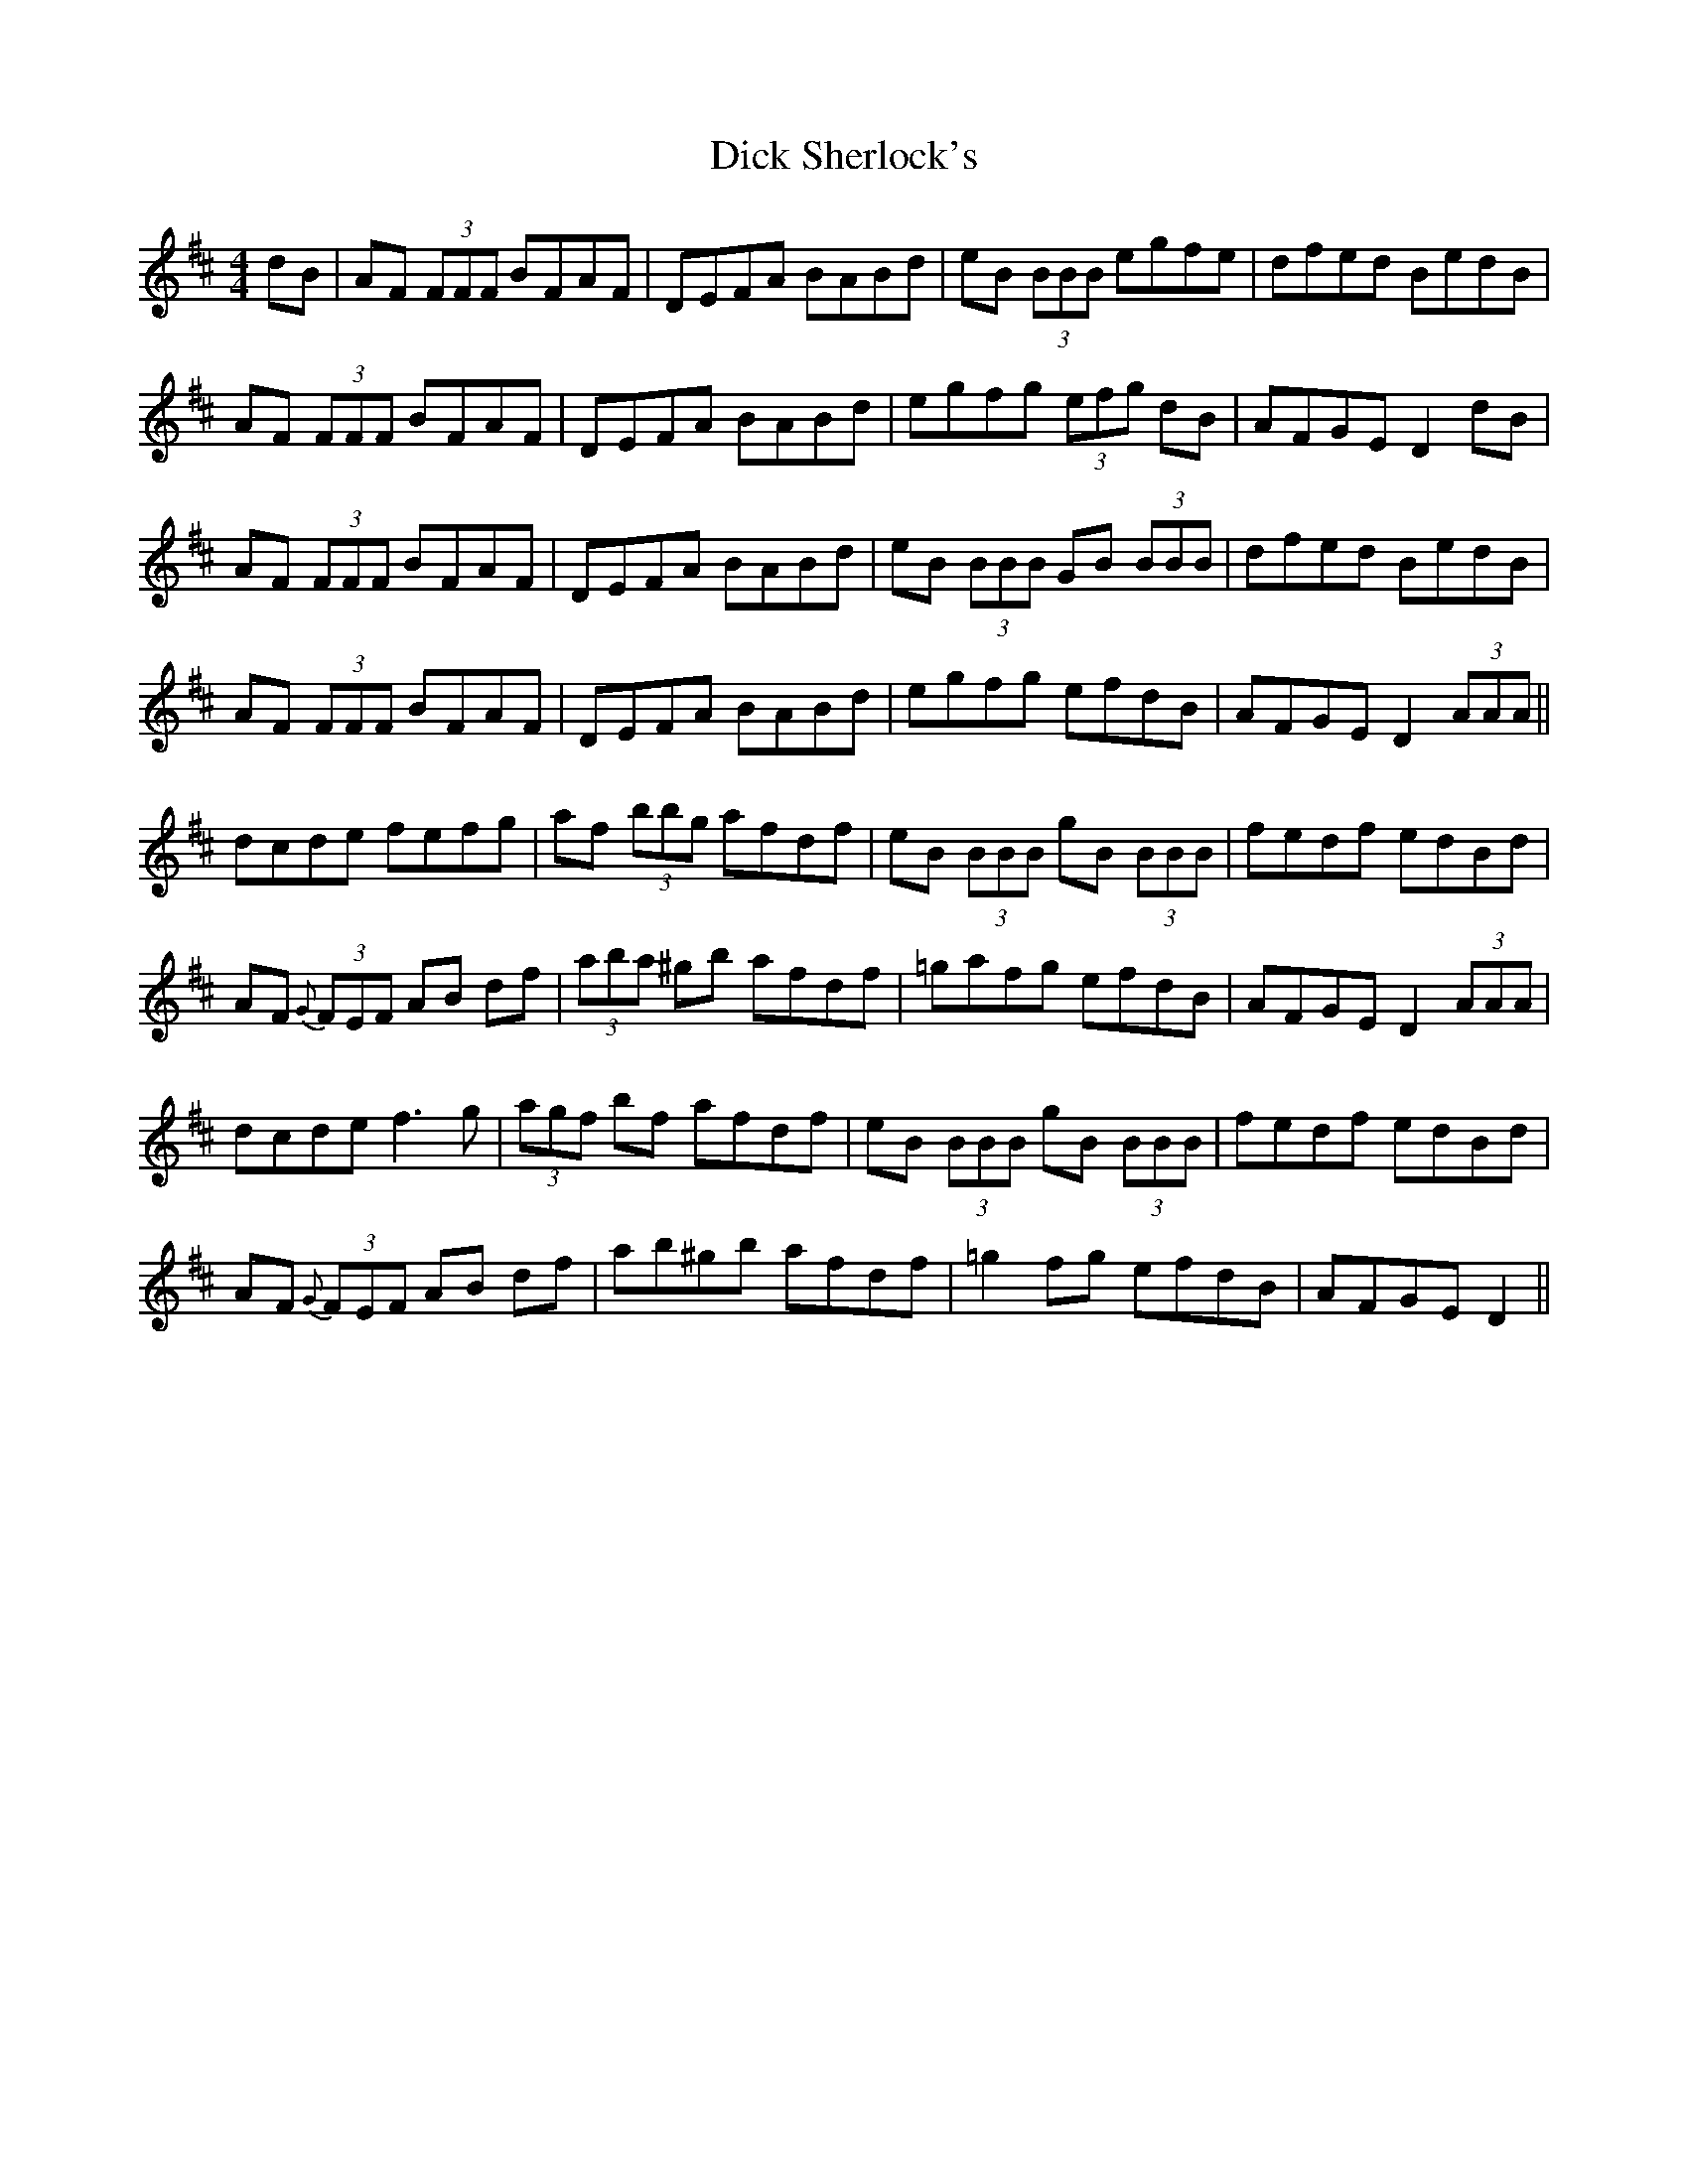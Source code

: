 X: 10051
T: Dick Sherlock's
R: reel
M: 4/4
K: Dmajor
dB|AF (3FFF BFAF|DEFA BABd|eB (3BBB egfe|dfed BedB|
AF (3FFF BFAF|DEFA BABd|egfg (3efg dB|AFGE D2dB|
AF (3FFF BFAF|DEFA BABd|eB (3BBB GB (3BBB|dfed BedB|
AF (3FFF BFAF|DEFA BABd|egfg efdB|AFGE D2 (3AAA||
dcde fefg|af (3bbg afdf|eB (3BBB gB (3BBB|fedf edBd|
AF {G}(3FEF AB df|(3aba ^gb afdf|=gafg efdB|AFGE D2 (3AAA|
dcde f3g|(3agf bf afdf|eB (3BBB gB (3BBB|fedf edBd|
AF {G}(3FEF AB df|ab^gb afdf|=g2fg efdB|AFGE D2||

